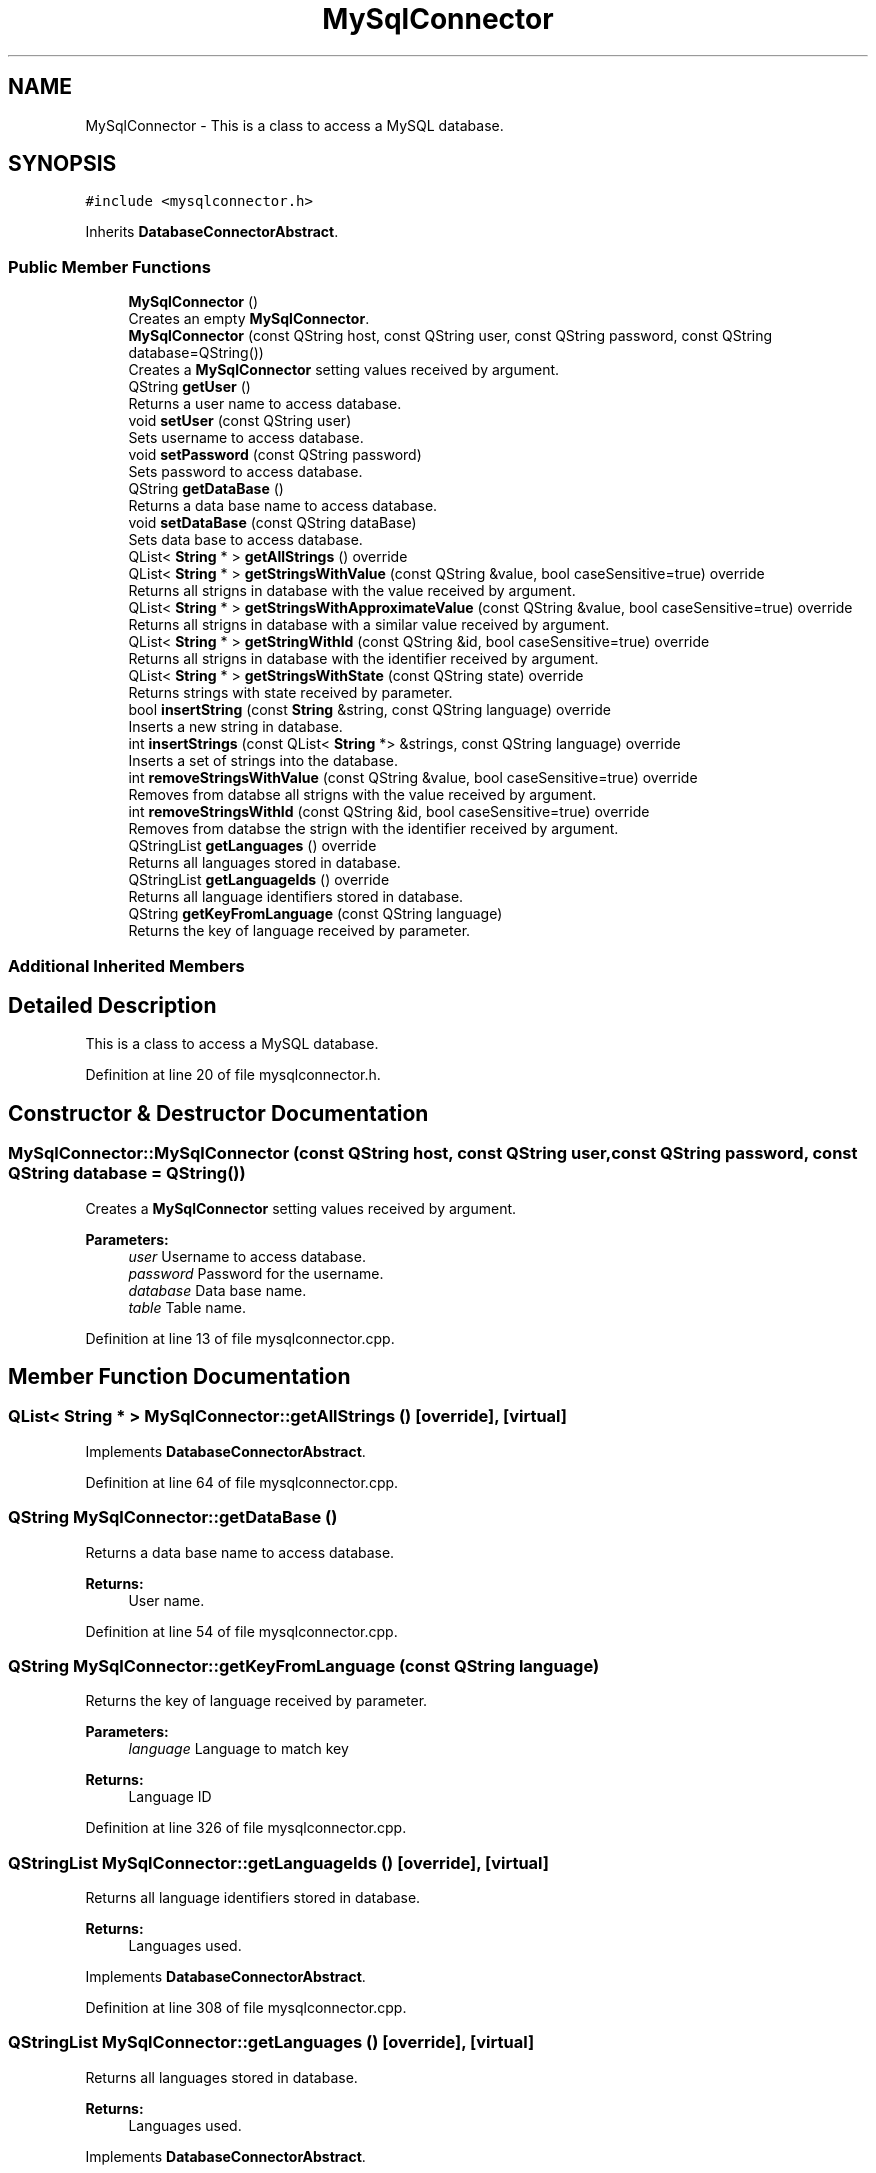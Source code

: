 .TH "MySqlConnector" 3 "Thu Sep 6 2018" "Version 1.0" "Contextualization Tool" \" -*- nroff -*-
.ad l
.nh
.SH NAME
MySqlConnector \- This is a class to access a MySQL database\&.  

.SH SYNOPSIS
.br
.PP
.PP
\fC#include <mysqlconnector\&.h>\fP
.PP
Inherits \fBDatabaseConnectorAbstract\fP\&.
.SS "Public Member Functions"

.in +1c
.ti -1c
.RI "\fBMySqlConnector\fP ()"
.br
.RI "Creates an empty \fBMySqlConnector\fP\&. "
.ti -1c
.RI "\fBMySqlConnector\fP (const QString host, const QString user, const QString password, const QString database=QString())"
.br
.RI "Creates a \fBMySqlConnector\fP setting values received by argument\&. "
.ti -1c
.RI "QString \fBgetUser\fP ()"
.br
.RI "Returns a user name to access database\&. "
.ti -1c
.RI "void \fBsetUser\fP (const QString user)"
.br
.RI "Sets username to access database\&. "
.ti -1c
.RI "void \fBsetPassword\fP (const QString password)"
.br
.RI "Sets password to access database\&. "
.ti -1c
.RI "QString \fBgetDataBase\fP ()"
.br
.RI "Returns a data base name to access database\&. "
.ti -1c
.RI "void \fBsetDataBase\fP (const QString dataBase)"
.br
.RI "Sets data base to access database\&. "
.ti -1c
.RI "QList< \fBString\fP * > \fBgetAllStrings\fP () override"
.br
.ti -1c
.RI "QList< \fBString\fP * > \fBgetStringsWithValue\fP (const QString &value, bool caseSensitive=true) override"
.br
.RI "Returns all strigns in database with the value received by argument\&. "
.ti -1c
.RI "QList< \fBString\fP * > \fBgetStringsWithApproximateValue\fP (const QString &value, bool caseSensitive=true) override"
.br
.RI "Returns all strigns in database with a similar value received by argument\&. "
.ti -1c
.RI "QList< \fBString\fP * > \fBgetStringWithId\fP (const QString &id, bool caseSensitive=true) override"
.br
.RI "Returns all strigns in database with the identifier received by argument\&. "
.ti -1c
.RI "QList< \fBString\fP * > \fBgetStringsWithState\fP (const QString state) override"
.br
.RI "Returns strings with state received by parameter\&. "
.ti -1c
.RI "bool \fBinsertString\fP (const \fBString\fP &string, const QString language) override"
.br
.RI "Inserts a new string in database\&. "
.ti -1c
.RI "int \fBinsertStrings\fP (const QList< \fBString\fP *> &strings, const QString language) override"
.br
.RI "Inserts a set of strings into the database\&. "
.ti -1c
.RI "int \fBremoveStringsWithValue\fP (const QString &value, bool caseSensitive=true) override"
.br
.RI "Removes from databse all strigns with the value received by argument\&. "
.ti -1c
.RI "int \fBremoveStringsWithId\fP (const QString &id, bool caseSensitive=true) override"
.br
.RI "Removes from databse the strign with the identifier received by argument\&. "
.ti -1c
.RI "QStringList \fBgetLanguages\fP () override"
.br
.RI "Returns all languages stored in database\&. "
.ti -1c
.RI "QStringList \fBgetLanguageIds\fP () override"
.br
.RI "Returns all language identifiers stored in database\&. "
.ti -1c
.RI "QString \fBgetKeyFromLanguage\fP (const QString language)"
.br
.RI "Returns the key of language received by parameter\&. "
.in -1c
.SS "Additional Inherited Members"
.SH "Detailed Description"
.PP 
This is a class to access a MySQL database\&. 
.PP
Definition at line 20 of file mysqlconnector\&.h\&.
.SH "Constructor & Destructor Documentation"
.PP 
.SS "MySqlConnector::MySqlConnector (const QString host, const QString user, const QString password, const QString database = \fCQString()\fP)"

.PP
Creates a \fBMySqlConnector\fP setting values received by argument\&. 
.PP
\fBParameters:\fP
.RS 4
\fIuser\fP Username to access database\&. 
.br
\fIpassword\fP Password for the username\&. 
.br
\fIdatabase\fP Data base name\&. 
.br
\fItable\fP Table name\&. 
.RE
.PP

.PP
Definition at line 13 of file mysqlconnector\&.cpp\&.
.SH "Member Function Documentation"
.PP 
.SS "QList< \fBString\fP * > MySqlConnector::getAllStrings ()\fC [override]\fP, \fC [virtual]\fP"

.PP

.PP
Implements \fBDatabaseConnectorAbstract\fP\&.
.PP
Definition at line 64 of file mysqlconnector\&.cpp\&.
.SS "QString MySqlConnector::getDataBase ()"

.PP
Returns a data base name to access database\&. 
.PP
\fBReturns:\fP
.RS 4
User name\&. 
.RE
.PP

.PP
Definition at line 54 of file mysqlconnector\&.cpp\&.
.SS "QString MySqlConnector::getKeyFromLanguage (const QString language)"

.PP
Returns the key of language received by parameter\&. 
.PP
\fBParameters:\fP
.RS 4
\fIlanguage\fP Language to match key 
.RE
.PP
\fBReturns:\fP
.RS 4
Language ID 
.RE
.PP

.PP
Definition at line 326 of file mysqlconnector\&.cpp\&.
.SS "QStringList MySqlConnector::getLanguageIds ()\fC [override]\fP, \fC [virtual]\fP"

.PP
Returns all language identifiers stored in database\&. 
.PP
\fBReturns:\fP
.RS 4
Languages used\&. 
.RE
.PP

.PP
Implements \fBDatabaseConnectorAbstract\fP\&.
.PP
Definition at line 308 of file mysqlconnector\&.cpp\&.
.SS "QStringList MySqlConnector::getLanguages ()\fC [override]\fP, \fC [virtual]\fP"

.PP
Returns all languages stored in database\&. 
.PP
\fBReturns:\fP
.RS 4
Languages used\&. 
.RE
.PP

.PP
Implements \fBDatabaseConnectorAbstract\fP\&.
.PP
Definition at line 290 of file mysqlconnector\&.cpp\&.
.SS "QList< \fBString\fP * > MySqlConnector::getStringsWithApproximateValue (const QString & value, bool caseSensitive = \fCtrue\fP)\fC [override]\fP, \fC [virtual]\fP"

.PP
Returns all strigns in database with a similar value received by argument\&. 
.PP
\fBParameters:\fP
.RS 4
\fIvalue\fP \fBString\fP value\&. 
.RE
.PP
\fBReturns:\fP
.RS 4
List with strings\&. 
.RE
.PP
If the value belongs to a string, the fwString is saved, otherwise relsease memory of fwString\&. If size of both strings is longer than MIN_LENGTH_FOR_APPROXIMATE and their size difference is less than MAX_LENGTH_DIFFERENCE, a value is considered valid if it is contained within the fwString value or vice versa\&. If size of any strings is less than MIN_LENGTH_FOR_APPROXIMATE, a value is considered valid only if it is equals than the value of fwString\&.
.PP
Implements \fBDatabaseConnectorAbstract\fP\&.
.PP
Definition at line 120 of file mysqlconnector\&.cpp\&.
.SS "QList< \fBString\fP * > MySqlConnector::getStringsWithState (const QString state)\fC [override]\fP, \fC [virtual]\fP"

.PP
Returns strings with state received by parameter\&. 
.PP
\fBParameters:\fP
.RS 4
\fIstate\fP State to be found\&. 
.RE
.PP
\fBReturns:\fP
.RS 4
\fBString\fP list eith indicated state\&. 
.RE
.PP

.PP
Implements \fBDatabaseConnectorAbstract\fP\&.
.PP
Definition at line 185 of file mysqlconnector\&.cpp\&.
.SS "QList< \fBString\fP * > MySqlConnector::getStringsWithValue (const QString & value, bool caseSensitive = \fCtrue\fP)\fC [override]\fP, \fC [virtual]\fP"

.PP
Returns all strigns in database with the value received by argument\&. 
.PP
\fBParameters:\fP
.RS 4
\fIvalue\fP \fBString\fP value\&. 
.RE
.PP
\fBReturns:\fP
.RS 4
List with strings\&. 
.RE
.PP

.PP
Implements \fBDatabaseConnectorAbstract\fP\&.
.PP
Definition at line 88 of file mysqlconnector\&.cpp\&.
.SS "QList< \fBString\fP * > MySqlConnector::getStringWithId (const QString & id, bool caseSensitive = \fCtrue\fP)\fC [override]\fP, \fC [virtual]\fP"

.PP
Returns all strigns in database with the identifier received by argument\&. 
.PP
\fBParameters:\fP
.RS 4
\fIvalue\fP \fBString\fP identifier\&. 
.RE
.PP
\fBReturns:\fP
.RS 4
List with strings\&. 
.RE
.PP

.PP
Implements \fBDatabaseConnectorAbstract\fP\&.
.PP
Definition at line 153 of file mysqlconnector\&.cpp\&.
.SS "QString MySqlConnector::getUser ()"

.PP
Returns a user name to access database\&. 
.PP
\fBReturns:\fP
.RS 4
User name\&. 
.RE
.PP

.PP
Definition at line 39 of file mysqlconnector\&.cpp\&.
.SS "bool MySqlConnector::insertString (const \fBString\fP & string, const QString language)\fC [override]\fP, \fC [virtual]\fP"

.PP
Inserts a new string in database\&. Returns true if the insertion was succesfull, otherwise, returns false\&. 
.PP
\fBParameters:\fP
.RS 4
\fIstring\fP \fBString\fP instance to be inserted\&. 
.RE
.PP
\fBReturns:\fP
.RS 4
bool 
.RE
.PP

.PP
Implements \fBDatabaseConnectorAbstract\fP\&.
.PP
Definition at line 212 of file mysqlconnector\&.cpp\&.
.SS "int MySqlConnector::insertStrings (const QList< \fBString\fP *> & strings, const QString language)\fC [override]\fP, \fC [virtual]\fP"

.PP
Inserts a set of strings into the database\&. Returns the number of inserted stirngs\&. 
.PP
\fBParameters:\fP
.RS 4
\fIstrings\fP List with strings to be added into databse\&. 
.RE
.PP
\fBReturns:\fP
.RS 4
bool 
.RE
.PP

.PP
Implements \fBDatabaseConnectorAbstract\fP\&.
.PP
Definition at line 233 of file mysqlconnector\&.cpp\&.
.SS "int MySqlConnector::removeStringsWithId (const QString & id, bool caseSensitive = \fCtrue\fP)\fC [override]\fP, \fC [virtual]\fP"

.PP
Removes from databse the strign with the identifier received by argument\&. Returns the number of removed stirngs\&. 
.PP
\fBParameters:\fP
.RS 4
\fIvalue\fP \fBString\fP identifier\&. 
.RE
.PP
\fBReturns:\fP
.RS 4
bool 
.RE
.PP

.PP
Implements \fBDatabaseConnectorAbstract\fP\&.
.PP
Definition at line 267 of file mysqlconnector\&.cpp\&.
.SS "int MySqlConnector::removeStringsWithValue (const QString & value, bool caseSensitive = \fCtrue\fP)\fC [override]\fP, \fC [virtual]\fP"

.PP
Removes from databse all strigns with the value received by argument\&. Returns the number of removed strings\&. 
.PP
\fBParameters:\fP
.RS 4
\fIvalue\fP \fBString\fP value\&. 
.RE
.PP
\fBReturns:\fP
.RS 4
Number of removed strings 
.RE
.PP

.PP
Implements \fBDatabaseConnectorAbstract\fP\&.
.PP
Definition at line 244 of file mysqlconnector\&.cpp\&.
.SS "void MySqlConnector::setDataBase (const QString dataBase)"

.PP
Sets data base to access database\&. 
.PP
\fBParameters:\fP
.RS 4
\fIuser\fP User name\&. 
.RE
.PP

.PP
Definition at line 59 of file mysqlconnector\&.cpp\&.
.SS "void MySqlConnector::setPassword (const QString password)"

.PP
Sets password to access database\&. 
.PP
\fBParameters:\fP
.RS 4
\fIuser\fP Passwrod\&. 
.RE
.PP

.PP
Definition at line 49 of file mysqlconnector\&.cpp\&.
.SS "void MySqlConnector::setUser (const QString user)"

.PP
Sets username to access database\&. 
.PP
\fBParameters:\fP
.RS 4
\fIuser\fP User name\&. 
.RE
.PP

.PP
Definition at line 44 of file mysqlconnector\&.cpp\&.

.SH "Author"
.PP 
Generated automatically by Doxygen for Contextualization Tool from the source code\&.
